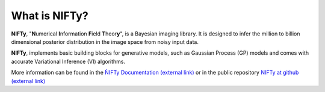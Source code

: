 What is NIFTy?
==============

**NIFTy**, "\ **N**\umerical **I**\nformation **F**\ield **T**\heor\ **y**\ ", is a Bayesian imaging library.
It is designed to infer the million to billion dimensional posterior distribution in the image space from noisy input data.

**NIFTy**, implements basic building blocks for generative models, such as Gaussian Process (GP) models and comes with accurate Variational Inference (VI) algorithms.

More information can be found in the `ǸIFTy Documentation (external link) <https://ift.pages.mpcdf.de/nifty/>`_ or in the public repository `NIFTy at github (external link) <https://github.com/NIFTy-PPL/NIFTy>`_
